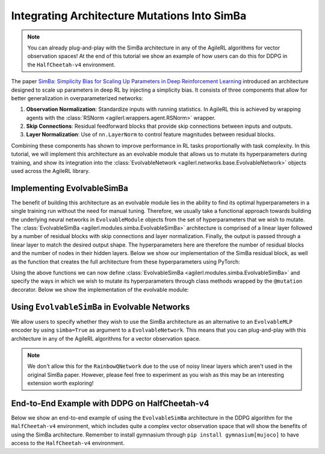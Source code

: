 .. _simba_tutorial:

Integrating Architecture Mutations Into SimBa
=============================================

.. note::
    You can already plug-and-play with the SimBa architecture in any of the AgileRL algorithms for vector observation spaces! At the end of this tutorial we show
    an example of how users can do this for DDPG in the ``HalfCheetah-v4`` environment.

The paper `SimBa: Simplicity Bias for Scaling Up Parameters in Deep Reinforcement Learning <https://arxiv.org/abs/2410.09754>`_ introduced an architecture
designed to scale up parameters in deep RL by injecting a simplicity bias. It consists of three components that allow for better generalization in
overparameterized networks:

1. **Observation Normalization**: Standardize inputs with running statistics. In AgileRL this is achieved by wrapping agents with the :class:`RSNorm <agilerl.wrappers.agent.RSNorm>` wrapper.
2. **Skip Connections**: Residual feedforward blocks that provide skip connections between inputs and outputs.
3. **Layer Normalization**: Use of ``nn.LayerNorm`` to control feature magnitudes between residual blocks.

Combining these components has shown to improve performance in RL tasks proportionally with task complexity. In this tutorial, we will implement this architecture as an evolvable module that
allows us to mutate its hyperparameters during training, and show its integration into the :class:`EvolvableNetwork <agilerl.networks.base.EvolvableNetwork>` objects used across the AgileRL library.

.. image:: simba_benchmarks.png

Implementing EvolvableSimBa
---------------------------

The benefit of building this architecture as an evolvable module lies in the ability to find its optimal hyperparameters in a single training run without the need for manual tuning. Therefore, we
usually take a functional approach towards building the underlying neural networks in ``EvolvableModule`` objects from the set of hyperparameters that we wish to mutate. The
:class:`EvolvableSimBa <agilerl.modules.simba.EvolvableSimBa>` architecture is comprised of a linear layer followed by a number of residual blocks with skip connections and layer normalization. Finally,
the output is passed through a linear layer to match the desired output shape. The hyperparameters here are therefore the number of residual blocks and the number of nodes in their hidden layers. Below
we show our implementation of the SimBa residual block, as well as the function that creates the full architecture from these hyperparameters using PyTorch:

.. collapse:: SimbaResidualBlock

    .. code-block:: python

        from typing import Optional, Dict
        from collections import OrderedDict

        import torch.nn as nn
        import torch.nn.functional as F
        import torch

        from agilerl.utils.evolvable_networks import get_activation

        class SimbaResidualBlock(nn.Module):
            """Creates a residual block designed to avoid overfitting in RL by inducing
            a simplicity bias.

            Paper: https://arxiv.org/abs/2410.09754

            :param hidden_size: Hidden size of the residual block
            :type hidden_size: int
            :param scale_factor: Scale factor, defaults to 4
            :type scale_factor: float
            :param device: Device, defaults to "cpu"
            :type device
            """

            def __init__(
                self, hidden_size: int, scale_factor: float = 4, device: DeviceType = "cpu"
            ) -> None:
                super().__init__()

                self.hidden_size = hidden_size

                self.layer_norm = nn.LayerNorm(hidden_size, device=device)
                self.linear1 = nn.Linear(hidden_size, hidden_size * scale_factor, device=device)
                self.linear2 = nn.Linear(hidden_size * scale_factor, hidden_size, device=device)

                # initialize weigts using he initialization
                nn.init.kaiming_uniform_(self.linear1.weight)
                nn.init.kaiming_uniform_(self.linear2.weight)

            def forward(self, x: torch.Tensor) -> torch.Tensor:
                res = x
                x = self.layer_norm(x)
                x = F.relu(self.linear1(x))
                x = self.linear2(x)
                return res + x

.. collapse:: Module Creation Function

    .. code-block:: python

        def create_simba(
            input_size: int,
            output_size: int,
            hidden_size: int,
            num_blocks: int,
            output_activation: Optional[str] = None,
            scale_factor: float = 4.0,
            device: DeviceType = "cpu",
            name: str = "simba",
        ) -> nn.Sequential:
            """Creates a number of SimBa residual blocks.

            Paper: https://arxiv.org/abs/2410.09754.

            :param input_size: Number of input features.
            :type input_size: int
            :param output_size: Number of output features.
            :type output_size: int
            :param hidden_size: Number of hidden units.
            :type hidden_size: int
            :param num_blocks: Number of residual blocks.
            :type num_blocks: int
            :param output_activation: Activation function for output layer.
            :type output_activation: Optional[str]
            :param scale_factor: Scale factor for the hidden layer.
            :type scale_factor: float, optional
            :param device: Device to use. Defaults to "cpu".
            :type device: DeviceType, optional
            :param name: Name of the network.
            :type name: str, default "simba"

            :return: Residual block.
            :rtype: nn.Sequential
            """
            net_dict: Dict[str, nn.Module] = OrderedDict()

            # Initial dense layer
            net_dict[f"{name}_linear_layer_input"] = nn.Linear(
                input_size, hidden_size, device=device
            )
            nn.init.orthogonal_(net_dict[f"{name}_linear_layer_input"].weight)
            for l_no in range(1, num_blocks + 1):
                net_dict[f"{name}_residual_block_{str(l_no)}"] = SimbaResidualBlock(
                    hidden_size, scale_factor=scale_factor, device=device
                )

            # Final layer norm and output dense
            net_dict[f"{name}_layer_norm_output"] = nn.LayerNorm(hidden_size, device=device)
            net_dict[f"{name}_linear_layer_output"] = nn.Linear(
                hidden_size, output_size, device=device
            )
            nn.init.orthogonal_(net_dict[f"{name}_linear_layer_output"].weight)

            net_dict[f"{name}_activation_output"] = get_activation(
                activation_name=output_activation
            )

            return nn.Sequential(net_dict)

Using the above functions we can now define :class:`EvolvableSimBa <agilerl.modules.simba.EvolvableSimBa>` and specify the ways in which we wish to
mutate its hyperparameters through class methods wrapped by the ``@mutation`` decorator. Below we show the implementation of the evolvable module:

.. collapse:: EvolvableSimBa

    .. code-block:: python

        from typing import Any, Dict, Optional

        import numpy as np
        import torch

        from agilerl.modules.base import EvolvableModule, MutationType, mutation
        from agilerl.typing import ObservationType
        from agilerl.utils.evolvable_networks import create_simba


        class EvolvableSimBa(EvolvableModule):
            """Evolvable module that implements the architecture presented in 'SimBa: Simplicity
            Bias for Scaling Up Parameters in Deep Reinforcement Learning'. Designed to avoid
            overfitting by integrating components that induce a simplicity bias, guiding models toward
            simple and generalizable solutions.

            Paper: https://arxiv.org/abs/2410.09754

            :param num_inputs: Input layer dimension
            :type num_inputs: int
            :param num_outputs: Output layer dimension
            :type num_outputs: int
            :param hidden_size: Hidden layer(s) size
            :type hidden_size: List[int]
            :param num_blocks: Number of residual blocks that compose the network
            :type num_blocks: int
            :param output_activation: Output activation layer, defaults to None
            :type output_activation: str, optional
            :param scale_factor: Scale factor for the network, defaults to 4
            :type scale_factor: int, optional
            :param min_blocks: Minimum number of residual blocks that compose the network, defaults to 1
            :type min_blocks: int, optional
            :param max_blocks: Maximum number of residual blocks that compose the network, defaults to 4
            :type max_blocks: int, optional
            :param min_mlp_nodes: Minimum number of nodes a layer can have within the network, defaults to 16
            :type min_mlp_nodes: int, optional
            :param max_mlp_nodes: Maximum number of nodes a layer can have within the network, defaults to 500
            :type max_mlp_nodes: int, optional
            :param device: Device for accelerated computing, 'cpu' or 'cuda', defaults to 'cpu'
            :type device: str, optional
            :param name: Name of the network, defaults to 'mlp'
            :type name: str, optional
            """

            def __init__(
                self,
                num_inputs: int,
                num_outputs: int,
                hidden_size: int,
                num_blocks: int,
                output_activation: str = None,
                scale_factor: int = 4,
                min_blocks: int = 1,
                max_blocks: int = 4,
                min_mlp_nodes: int = 16,
                max_mlp_nodes: int = 500,
                device: str = "cpu",
                name: str = "simba",
            ) -> None:
                super().__init__(device=device)

                assert isinstance(scale_factor, int), "Scale factor must be an integer."

                self.num_inputs = num_inputs
                self.num_outputs = num_outputs
                self.hidden_size = hidden_size
                self.num_blocks = num_blocks
                self.output_activation = output_activation
                self.scale_factor = scale_factor
                self.min_blocks = min_blocks
                self.max_blocks = max_blocks
                self.min_mlp_nodes = min_mlp_nodes
                self.max_mlp_nodes = max_mlp_nodes
                self.name = name

                self.model = create_simba(
                    input_size=num_inputs,
                    output_size=num_outputs,
                    hidden_size=hidden_size,
                    num_blocks=num_blocks,
                    output_activation=output_activation,
                    scale_factor=self.scale_factor,
                    device=device,
                    name=name,
                )

            @property
            def net_config(self) -> Dict[str, Any]:
                """Returns model configuration in dictionary."""
                net_config = self.init_dict.copy()
                for attr in ["num_inputs", "num_outputs", "device", "name"]:
                    if attr in net_config:
                        net_config.pop(attr)

                return net_config

            def forward(self, x: ObservationType) -> torch.Tensor:
                """Returns output of neural network.

                :param x: Neural network input
                :type x: torch.Tensor
                :return: Neural network output
                :rtype: torch.Tensor
                """
                if not isinstance(x, torch.Tensor):
                    x = torch.tensor(x, dtype=torch.float32, device=self.device)

                if len(x.shape) == 1:
                    x = x.unsqueeze(0)

                return self.model(x)

            @mutation(MutationType.LAYER)
            def add_block(self) -> None:
                """Adds a hidden layer to neural network. Falls back on add_node if
                max hidden layers reached."""
                # add layer to hyper params
                if self.num_blocks < self.max_blocks:  # HARD LIMIT
                    self.num_blocks += 1
                else:
                    return self.add_node()

            @mutation(MutationType.LAYER)
            def remove_block(self) -> None:
                """Removes a hidden layer from neural network. Falls back on remove_node if
                min hidden layers reached."""
                if self.num_blocks > self.min_blocks:  # HARD LIMIT
                    self.num_blocks -= 1
                else:
                    return self.add_node()

            @mutation(MutationType.NODE)
            def add_node(self, numb_new_nodes: Optional[int] = None) -> Dict[str, int]:
                """Adds nodes to residual blocks of the neural network.

                :param numb_new_nodes: Number of nodes to add, defaults to None
                :type numb_new_nodes: int, optional
                """
                if numb_new_nodes is None:
                    numb_new_nodes = np.random.choice([16, 32, 64], 1)[0]

                if self.hidden_size + numb_new_nodes <= self.max_mlp_nodes:  # HARD LIMIT
                    self.hidden_size += numb_new_nodes

                return {"numb_new_nodes": numb_new_nodes}

            @mutation(MutationType.NODE)
            def remove_node(self, numb_new_nodes: Optional[int] = None) -> Dict[str, int]:
                """Removes nodes from hidden layer of neural network.

                :param hidden_layer: Depth of hidden layer to remove nodes from, defaults to None
                :type hidden_layer: int, optional
                :param numb_new_nodes: Number of nodes to remove from hidden layer, defaults to None
                :type numb_new_nodes: int, optional
                """
                if numb_new_nodes is None:
                    numb_new_nodes = np.random.choice([16, 32, 64], 1)[0]

                # HARD LIMIT
                if self.hidden_size - numb_new_nodes > self.min_mlp_nodes:
                    self.hidden_size -= numb_new_nodes

                return {"numb_new_nodes": numb_new_nodes}

            def recreate_network(self) -> None:
                """Recreates neural networks.

                :param shrink_params: Shrink parameters of neural networks, defaults to False
                :type shrink_params: bool, optional
                """
                model = create_simba(
                    input_size=self.num_inputs,
                    output_size=self.num_outputs,
                    hidden_size=self.hidden_size,
                    num_blocks=self.num_blocks,
                    output_activation=self.output_activation,
                    scale_factor=self.scale_factor,
                    device=self.device,
                    name=self.name,
                )

                self.model = EvolvableModule.preserve_parameters(
                    old_net=self.model, new_net=model
                )

Using ``EvolvableSimBa`` in Evolvable Networks
----------------------------------------------

We allow users to specify whether they wish to use the SimBa architecture as an alternative to an ``EvolvableMLP`` encoder by using ``simba=True`` as argument to a
``EvolvableNetwork``. This means that you can plug-and-play with this architecture in any of the AgileRL algorithms for a vector observation space.

.. note::
    We don't allow this for the ``RainbowQNetwork`` due to the use of noisy linear layers which aren't used in the original SimBa paper. However, please feel
    free to experiment as you wish as this may be an interesting extension worth exploring!

End-to-End Example with DDPG on HalfCheetah-v4
-----------------------------------------------

Below we show an end-to-end example of using the ``EvolvableSimBa`` architecture in the DDPG algorithm for the ``HalfCheetah-v4`` environment, which includes quite a
complex vector observation space that will show the benefits of using the SimBa architecture. Remember to install gymnasium through ``pip install gymnasium[mujoco]``
to have access to the ``HalfCheetah-v4`` environment.

.. collapse:: DDPG with EvolvableSimBa - HalfCheetah-v4

    .. code-block:: python

        import torch

        from agilerl.algorithms.core.registry import HyperparameterConfig, RLParameter
        from agilerl.algorithms import DDPG
        from agilerl.wrappers.agent import RSNorm
        from agilerl.components.replay_buffer import ReplayBuffer
        from agilerl.hpo.mutation import Mutations
        from agilerl.hpo.tournament import TournamentSelection
        from agilerl.training.train_off_policy import train_off_policy
        from agilerl.utils.utils import make_vect_envs, print_hyperparams

        # Device
        device = torch.device("cuda" if torch.cuda.is_available() else "cpu")

        # Create vectorized environment for HalfCheetah-v4
        env_name = "HalfCheetah-v4"
        num_envs = 6
        env = make_vect_envs(env_name, num_envs=num_envs)

        observation_space = env.single_observation_space
        action_space = env.single_action_space

        # Replay buffer for off-policy learning
        memory_size = 100_000
        memory = ReplayBuffer(
            max_size=memory_size,
            device=device
        )

        # Tournament selection and mutations
        population_size = 4
        tournament = TournamentSelection(
            tournament_size=2,
            elitism=True,
            population_size=population_size,
            eval_loop=1
        )

        # Hyperarameter mutation probabilities
        mutations = Mutations(
            no_mutation=0.4, # No mutation
            architecture=0.2, # Architecture mutation
            new_layer_prob=0.2, # Mutate layer number (0.2) vs mutate node number (0.8)
            parameters=0.2, # Mutate parameters with Gaussian noise
            activation=0.2, # Mutate activation function
            rl_hp=0.2, # Mutate RL hyperparameters
            mutation_sd=0.1, # Mutation strength
            rand_seed=42, # Random seed
            device=device,
        )

        # RL hyperparameters mutation configuration
        hp_config = HyperparameterConfig(
            lr_actor=RLParameter(min=1e-4, max=1e-2),
            lr_critic=RLParameter(min=1e-4, max=1e-2),
            batch_size=RLParameter(min=8, max=512, dtype=int),
            learn_step=RLParameter(min=1, max=16, dtype=int, grow_factor=1.5, shrink_factor=0.75)
        )

        # Architecture of networks in algorithm
        net_config = {
            "latent_dim": 64, # Latent dimension of evolvable networks
            "simba": True, # Use EvolvableSimBa as encoder for vector space

            # Configuration of EvolvableSimBa encoder
            "encoder_config": {
                "hidden_size": 128, # Hidden size of residual blocks
                "num_blocks": 2, # Number of residual blocks
                "min_mlp_nodes": 64, # Minimum number of nodes for architecture mutations
                "max_mlp_nodes": 500 # Maximum number of nodes for architecture mutations
            },

            # Configuration of EvolvableMLP head
            "head_config": {
                "hidden_size": [64],
                "activation": "ReLU",
                "output_activation": "Tanh",
                "min_hidden_layers": 1,
                "max_hidden_layers": 2,
                "min_mlp_nodes": 64,
                "max_mlp_nodes": 500
            }
        }

        # Create population of DDPG agents
        agent_pop = DDPG.population(
            size=population_size,
            observation_space=observation_space,
            action_space=action_space,
            wrapper_cls=RSNorm, # IMPORTANT: Use RSNorm agent wrapper for input normalization like in paper
            O_U_noise=True,
            expl_noise=0.1,
            vect_noise_dim=num_envs,
            mean_noise=0.0,
            theta=0.15,
            dt=1e-2,
            hp_config=hp_config,
            net_config=net_config,
            batch_size=128,
            lr_actor=3e-4,
            lr_critic=3e-4,
            learn_step=1,
            gamma=0.99,
            tau=5e-3,
            policy_freq=2,
            device=device
        )

        trained_pop, pop_fitnesses = train_off_policy(
            env,
            env_name,
            "DDPG",
            agent_pop,
            memory=memory,
            max_steps=1_000_000,
            evo_steps=15_000,
            eval_loop=1,
            learning_delay=10_000,
            tournament=tournament,
            mutation=mutations
        )

        print_hyperparams(trained_pop)
        env.close()

